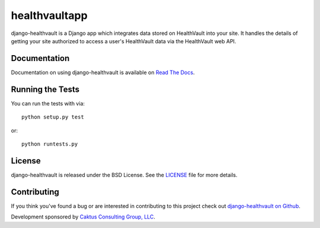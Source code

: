 

healthvaultapp
===================================

django-healthvault is a Django app which integrates data stored on HealthVault
into your site. It handles the details of getting your site authorized to
access a user's HealthVault data via the HealthVault web API.

Documentation
-----------------------------------

Documentation on using django-healthvault is available on `Read The Docs
<http://readthedocs.org/docs/django-healthvault/>`_.


Running the Tests
------------------------------------

You can run the tests with via::

    python setup.py test

or::

    python runtests.py


License
--------------------------------------

django-healthvault is released under the BSD License. See the `LICENSE
<https://github.com/caktus/django-healthvault/blob/master/LICENSE>`_ file for
more details.


Contributing
--------------------------------------

If you think you've found a bug or are interested in contributing to this
project check out `django-healthvault on Github
<https://github.com/caktus/django-healthvault>`_.

Development sponsored by `Caktus Consulting Group, LLC
<http://www.caktusgroup.com/services>`_.
